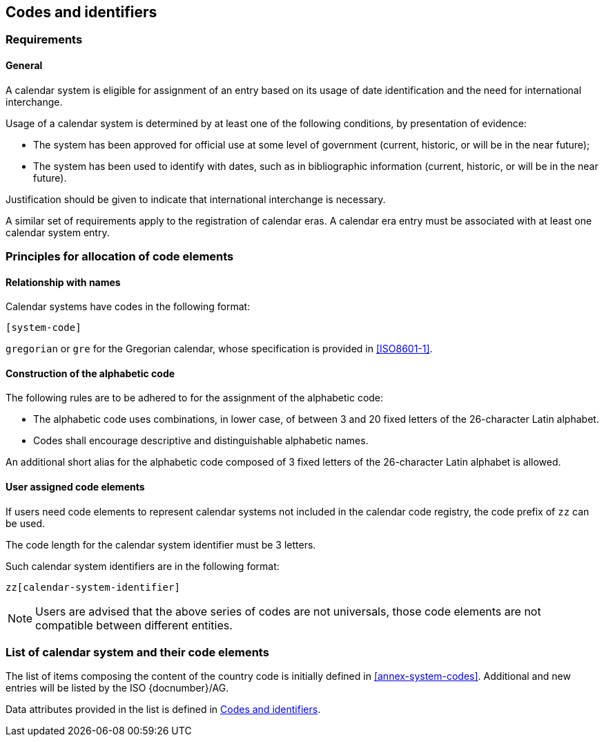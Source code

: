 
[[codes]]
== Codes and identifiers

[[scsa-requirements]]
=== Requirements

==== General

A calendar system is eligible for assignment of an entry based on its usage of date identification and the need for international interchange.

Usage of a calendar system is determined by at least one of the following conditions, by presentation of evidence:

* The system has been approved for official use at some level of government (current, historic, or will be in the near future);

* The system has been used to identify with dates, such as in bibliographic information (current, historic, or will be in the near future).

Justification should be given to indicate that international interchange is necessary.

A similar set of requirements apply to the registration of calendar eras. A calendar era entry must be associated
with at least one calendar system entry.


////
==== Current systems

A calendar system may be marked with usage
////


=== Principles for allocation of code elements

==== Relationship with names

Calendar systems have codes in the following format:

[source]
----
[system-code]
----

[example]
`gregorian` or `gre` for the Gregorian calendar, whose specification is
provided in <<ISO8601-1>>.


==== Construction of the alphabetic code

The following rules are to be adhered to for the assignment of the alphabetic code:

* The alphabetic code uses combinations, in lower case, of between 3 and 20 fixed letters of the 26-character Latin alphabet.

* Codes shall encourage descriptive and distinguishable alphabetic names.

An additional short alias for the alphabetic code composed of 3 fixed letters of the 26-character Latin alphabet is allowed.

//, allowing for close to stem:[3^26] combinations.


==== User assigned code elements

If users need code elements to represent calendar systems not included in the calendar code registry, the code prefix of `zz` can be used.

The code length for the calendar system identifier must be 3 letters.

Such calendar system identifiers are in the following format:

[source]
----
zz[calendar-system-identifier]
----

////
[example]
`xx-unece-cet` is an example of a user-assigned private code for a calendar code published by the UN/ECE.
////

NOTE: Users are advised that the above series of codes are not universals, those code elements are not compatible between different entities.


=== List of calendar system and their code elements

The list of items composing the content of the country code is initially defined in <<annex-system-codes>>.
Additional and new entries will be listed by the ISO {docnumber}/AG.

Data attributes provided in the list is defined in <<codes>>.


